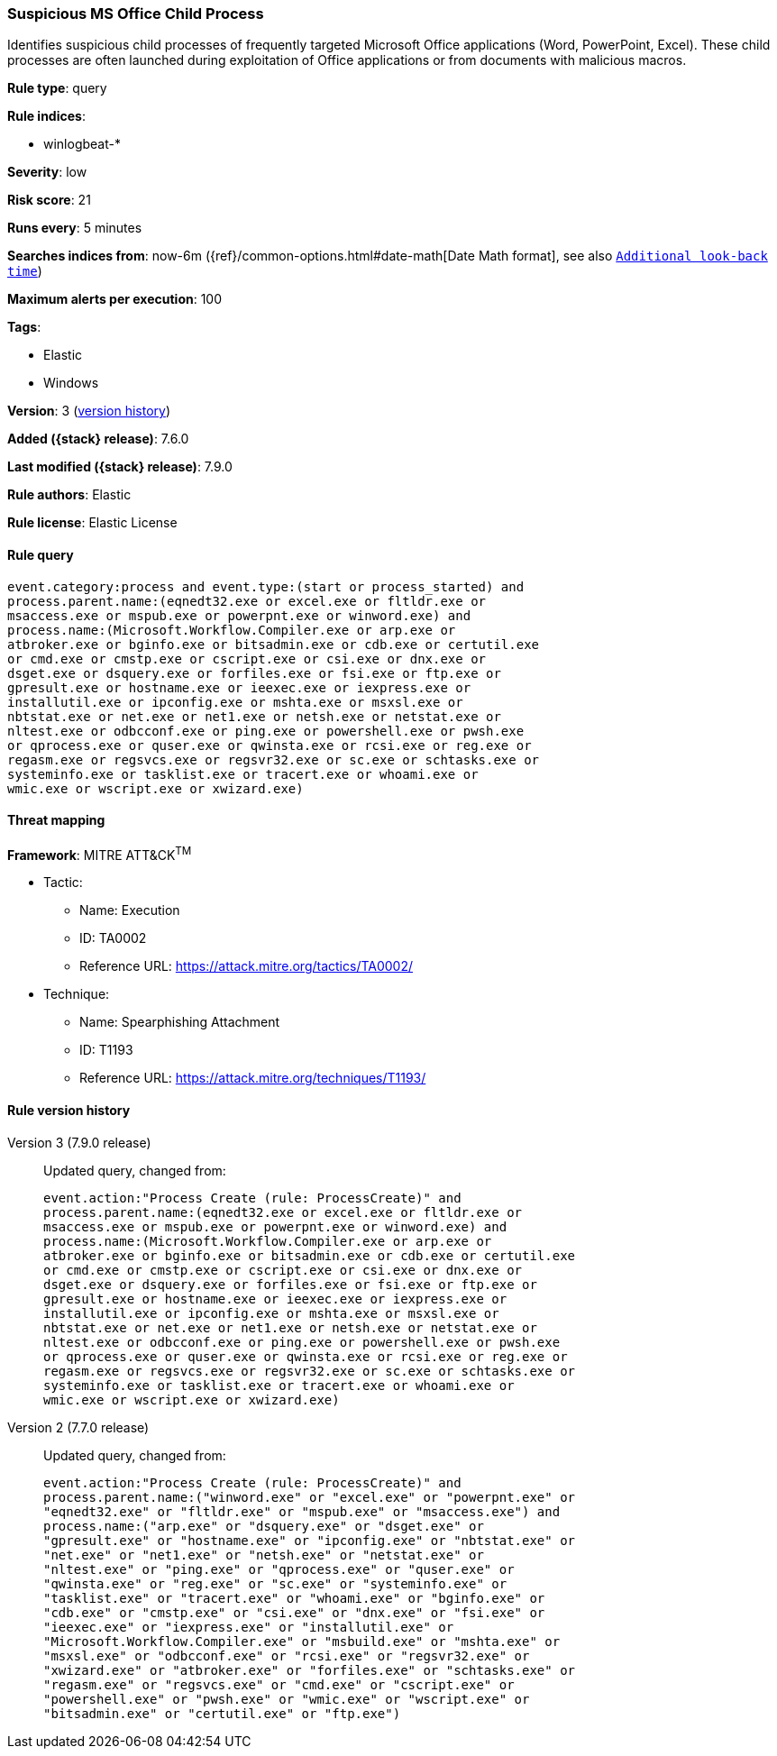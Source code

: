 [[suspicious-ms-office-child-process]]
=== Suspicious MS Office Child Process

Identifies suspicious child processes of frequently targeted Microsoft Office
applications (Word, PowerPoint, Excel). These child processes are often launched
during exploitation of Office applications or from documents with malicious
macros.

*Rule type*: query

*Rule indices*:

* winlogbeat-*

*Severity*: low

*Risk score*: 21

*Runs every*: 5 minutes

*Searches indices from*: now-6m ({ref}/common-options.html#date-math[Date Math format], see also <<rule-schedule, `Additional look-back time`>>)

*Maximum alerts per execution*: 100

*Tags*:

* Elastic
* Windows

*Version*: 3 (<<suspicious-ms-office-child-process-history, version history>>)

*Added ({stack} release)*: 7.6.0

*Last modified ({stack} release)*: 7.9.0

*Rule authors*: Elastic

*Rule license*: Elastic License

==== Rule query


[source,js]
----------------------------------
event.category:process and event.type:(start or process_started) and
process.parent.name:(eqnedt32.exe or excel.exe or fltldr.exe or
msaccess.exe or mspub.exe or powerpnt.exe or winword.exe) and
process.name:(Microsoft.Workflow.Compiler.exe or arp.exe or
atbroker.exe or bginfo.exe or bitsadmin.exe or cdb.exe or certutil.exe
or cmd.exe or cmstp.exe or cscript.exe or csi.exe or dnx.exe or
dsget.exe or dsquery.exe or forfiles.exe or fsi.exe or ftp.exe or
gpresult.exe or hostname.exe or ieexec.exe or iexpress.exe or
installutil.exe or ipconfig.exe or mshta.exe or msxsl.exe or
nbtstat.exe or net.exe or net1.exe or netsh.exe or netstat.exe or
nltest.exe or odbcconf.exe or ping.exe or powershell.exe or pwsh.exe
or qprocess.exe or quser.exe or qwinsta.exe or rcsi.exe or reg.exe or
regasm.exe or regsvcs.exe or regsvr32.exe or sc.exe or schtasks.exe or
systeminfo.exe or tasklist.exe or tracert.exe or whoami.exe or
wmic.exe or wscript.exe or xwizard.exe)
----------------------------------

==== Threat mapping

*Framework*: MITRE ATT&CK^TM^

* Tactic:
** Name: Execution
** ID: TA0002
** Reference URL: https://attack.mitre.org/tactics/TA0002/
* Technique:
** Name: Spearphishing Attachment
** ID: T1193
** Reference URL: https://attack.mitre.org/techniques/T1193/

[[suspicious-ms-office-child-process-history]]
==== Rule version history

Version 3 (7.9.0 release)::
Updated query, changed from:
+
[source, js]
----------------------------------
event.action:"Process Create (rule: ProcessCreate)" and
process.parent.name:(eqnedt32.exe or excel.exe or fltldr.exe or
msaccess.exe or mspub.exe or powerpnt.exe or winword.exe) and
process.name:(Microsoft.Workflow.Compiler.exe or arp.exe or
atbroker.exe or bginfo.exe or bitsadmin.exe or cdb.exe or certutil.exe
or cmd.exe or cmstp.exe or cscript.exe or csi.exe or dnx.exe or
dsget.exe or dsquery.exe or forfiles.exe or fsi.exe or ftp.exe or
gpresult.exe or hostname.exe or ieexec.exe or iexpress.exe or
installutil.exe or ipconfig.exe or mshta.exe or msxsl.exe or
nbtstat.exe or net.exe or net1.exe or netsh.exe or netstat.exe or
nltest.exe or odbcconf.exe or ping.exe or powershell.exe or pwsh.exe
or qprocess.exe or quser.exe or qwinsta.exe or rcsi.exe or reg.exe or
regasm.exe or regsvcs.exe or regsvr32.exe or sc.exe or schtasks.exe or
systeminfo.exe or tasklist.exe or tracert.exe or whoami.exe or
wmic.exe or wscript.exe or xwizard.exe)
----------------------------------

Version 2 (7.7.0 release)::
Updated query, changed from:
+
[source, js]
----------------------------------
event.action:"Process Create (rule: ProcessCreate)" and
process.parent.name:("winword.exe" or "excel.exe" or "powerpnt.exe" or
"eqnedt32.exe" or "fltldr.exe" or "mspub.exe" or "msaccess.exe") and
process.name:("arp.exe" or "dsquery.exe" or "dsget.exe" or
"gpresult.exe" or "hostname.exe" or "ipconfig.exe" or "nbtstat.exe" or
"net.exe" or "net1.exe" or "netsh.exe" or "netstat.exe" or
"nltest.exe" or "ping.exe" or "qprocess.exe" or "quser.exe" or
"qwinsta.exe" or "reg.exe" or "sc.exe" or "systeminfo.exe" or
"tasklist.exe" or "tracert.exe" or "whoami.exe" or "bginfo.exe" or
"cdb.exe" or "cmstp.exe" or "csi.exe" or "dnx.exe" or "fsi.exe" or
"ieexec.exe" or "iexpress.exe" or "installutil.exe" or
"Microsoft.Workflow.Compiler.exe" or "msbuild.exe" or "mshta.exe" or
"msxsl.exe" or "odbcconf.exe" or "rcsi.exe" or "regsvr32.exe" or
"xwizard.exe" or "atbroker.exe" or "forfiles.exe" or "schtasks.exe" or
"regasm.exe" or "regsvcs.exe" or "cmd.exe" or "cscript.exe" or
"powershell.exe" or "pwsh.exe" or "wmic.exe" or "wscript.exe" or
"bitsadmin.exe" or "certutil.exe" or "ftp.exe")
----------------------------------

